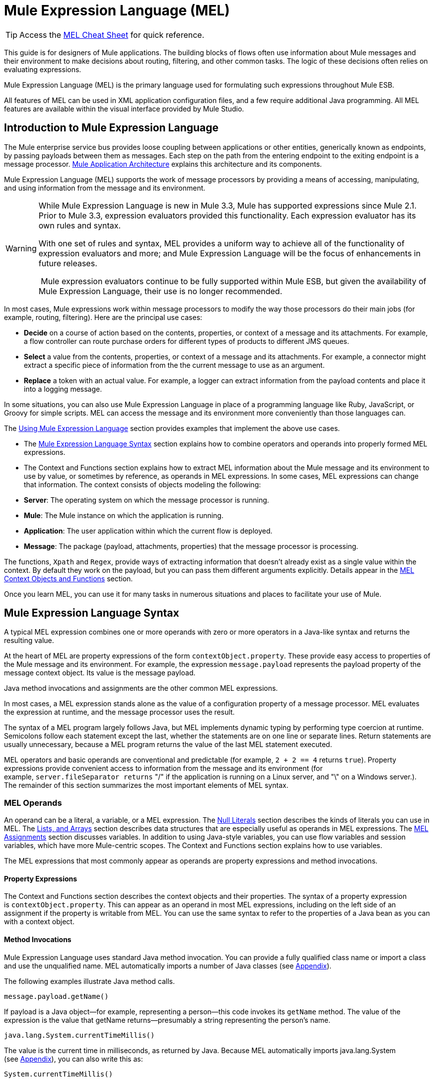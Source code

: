 = Mule Expression Language (MEL)

[TIP]
Access the link:/mule-user-guide/v/3.3/mel-cheat-sheet[MEL Cheat Sheet] for quick reference.

This guide is for designers of Mule applications. The building blocks of flows often use information about Mule messages and their environment to make decisions about routing, filtering, and other common tasks. The logic of these decisions often relies on evaluating expressions.

Mule Expression Language (MEL) is the primary language used for formulating such expressions throughout Mule ESB.

All features of MEL can be used in XML application configuration files, and a few require additional Java programming. All MEL features are available within the visual interface provided by Mule Studio.

== Introduction to Mule Expression Language

The Mule enterprise service bus provides loose coupling between applications or other entities, generically known as endpoints, by passing payloads between them as messages. Each step on the path from the entering endpoint to the exiting endpoint is a message processor. link:/mule-user-guide/v/3.3/mule-application-architecture[Mule Application Architecture] explains this architecture and its components.

Mule Expression Language (MEL) supports the work of message processors by providing a means of accessing, manipulating, and using information from the message and its environment.

[WARNING]
====
While Mule Expression Language is new in Mule 3.3, Mule has supported expressions since Mule 2.1. Prior to Mule 3.3, expression evaluators provided this functionality. Each expression evaluator has its own rules and syntax.

With one set of rules and syntax, MEL provides a uniform way to achieve all of the functionality of expression evaluators and more; and Mule Expression Language will be the focus of enhancements in future releases.

 Mule expression evaluators continue to be fully supported within Mule ESB, but given the availability of Mule Expression Language, their use is no longer recommended.
====

In most cases, Mule expressions work within message processors to modify the way those processors do their main jobs (for example, routing, filtering). Here are the principal use cases:

* *Decide* on a course of action based on the contents, properties, or context of a message and its attachments. For example, a flow controller can route purchase orders for different types of products to different JMS queues.
* *Select* a value from the contents, properties, or context of a message and its attachments. For example, a connector might extract a specific piece of information from the the current message to use as an argument.
* *Replace* a token with an actual value. For example, a logger can extract information from the payload contents and place it into a logging message.

In some situations, you can also use Mule Expression Language in place of a programming language like Ruby, JavaScript, or Groovy for simple scripts. MEL can access the message and its environment more conveniently than those languages can.

The <<Using Mule Expression Language>> section provides examples that implement the above use cases.

* The <<Mule Expression Language Syntax>> section explains how to combine operators and operands into properly formed MEL expressions.
* The Context and Functions section explains how to extract MEL information about the Mule message and its environment to use by value, or sometimes by reference, as operands in MEL expressions. In some cases, MEL expressions can change that information. The context consists of objects modeling the following:
* *Server*: The operating system on which the message processor is running.
* *Mule*: The Mule instance on which the application is running.
* *Application*: The user application within which the current flow is deployed.
* *Message*: The package (payload, attachments, properties) that the message processor is processing.

The functions, `Xpath` and `Regex`, provide ways of extracting information that doesn’t already exist as a single value within the context. By default they work on the payload, but you can pass them different arguments explicitly. Details appear in the <<MEL Context Objects and Functions>> section.

Once you learn MEL, you can use it for many tasks in numerous situations and places to facilitate your use of Mule.

== Mule Expression Language Syntax

A typical MEL expression combines one or more operands with zero or more operators in a Java-like syntax and returns the resulting value.

At the heart of MEL are property expressions of the form `contextObject.property`. These provide easy access to properties of the Mule message and its environment. For example, the expression `message.payload` represents the payload property of the message context object. Its value is the message payload.

Java method invocations and assignments are the other common MEL expressions.

In most cases, a MEL expression stands alone as the value of a configuration property of a message processor. MEL evaluates the expression at runtime, and the message processor uses the result.

The syntax of a MEL program largely follows Java, but MEL implements dynamic typing by performing type coercion at runtime. Semicolons follow each statement except the last, whether the statements are on one line or separate lines. Return statements are usually unnecessary, because a MEL program returns the value of the last MEL statement executed.

MEL operators and basic operands are conventional and predictable (for example, `2 + 2 == 4` returns `true`). Property expressions provide convenient access to information from the message and its environment (for example, `server.fileSeparator returns` "/" if the application is running on a Linux server, and "\" on a Windows server.). The remainder of this section summarizes the most important elements of MEL syntax.

=== MEL Operands

An operand can be a literal, a variable, or a MEL expression. The <<Null Literals>> section describes the kinds of literals you can use in MEL. The <<MEL Key/Value Maps, Lists, and Arrays>> section describes data structures that are especially useful as operands in MEL expressions. The <<MEL Assignments>> section discusses variables. In addition to using Java-style variables, you can use flow variables and session variables, which have more Mule-centric scopes. The Context and Functions section explains how to use variables.

The MEL expressions that most commonly appear as operands are property expressions and method invocations.

==== Property Expressions

The Context and Functions section describes the context objects and their properties. The syntax of a property expression is `contextObject.property`. This can appear as an operand in most MEL expressions, including on the left side of an assignment if the property is writable from MEL. You can use the same syntax to refer to the properties of a Java bean as you can with a context object.

==== Method Invocations

Mule Expression Language uses standard Java method invocation. You can provide a fully qualified class name or import a class and use the unqualified name. MEL automatically imports a number of Java classes (see <<Appendix>>).

The following examples illustrate Java method calls.

`message.payload.getName()`

If payload is a Java object—for example, representing a person—this code invokes its `getName` method. The value of the expression is the value that getName returns—presumably a string representing the person’s name.

`java.lang.System.currentTimeMillis()`

The value is the current time in milliseconds, as returned by Java. Because MEL automatically imports java.lang.System (see <<Appendix>>), you can also write this as:

`System.currentTimeMillis()`

=== MEL Operators

MEL operators follow standard Java syntax, but operands are always by value, not by reference. For example, "A" == ' A ' evaluates to true, whereas the same expression evaluates to false in Java.

==== Arithmetic Operators

[width="100%",cols="34%,33%,33%",options="header",]
|===
|*Symbol* |*Definition* |*Example/Value*
|*+* |Plus. For numbers, the value is the sum of the values of the operands. For strings, the value is the string formed by concatenating the values of the operands. |`2 + 4  6  'fu' + 'bar'  The String "fubar"`
|*-* |Minus. The value is the value of the first operand minus the value of the second. |`2 - 4  -2`
|*/* |Over. The value is the value of the first operand divided by the value of the second. |`2 / 4  0.5`
|*** |Times. The value is the product of the values of the operands. |`2 * 4  8`
|*%* |Modulo. The value is the remainder after dividing the value of the first operand by the value of the second. |`9 % 4  1`
|===

==== Comparison Operators

[width="100%",cols="34%,33%,33%",options="header",]
|===
|*Symbol* |*Definition* |*Example/Value*
|*==* |Equal. True if and only if (iff) the values of the operands are equal. |`'A' == 'A'  true`
|*!=* |Not equal. True iff the values of the operands are unequal. |`'A' != 'B'  true`
|*>* |Greater than. True iff the value on the left is greater than the value on the right. |`7 > 5  true`
|*<* |Less than. True iff the value on the left is less than the value on the right |`5 < 5  false`
|*>=* |Greater than or equal. True iff the value on the left is greater than or equal to the value on the right. |`5 >= 7  false`
|*<=* |Less than or equal. True iff the value on the left is less than or equal to the value on the right. |`5 <= 5  true`
|*contains* |Contains. True iff the string on the right is a substring of the string on the left. |`'fubar' contains 'bar'  true`
|*is, +
 instance of* |Is an instance of. True iff the object on the left is an instance of the class on the right. |`'fubar' is String  true`
|*strsim* |Degree of similarity. The value of the expression is a number between 0 and 1 representing the degree of similarity between the two string arguments. |`'foo' strsim 'foo'  1.0  ‘foobar’ strsim ‘foo’  0.5`
|*soundslike* |Sounds like. True iff the two string arguments sound alike according to a Soundex comparison. |`'Robert' soundslike 'Rupert'  true`
|===

==== Logical Operators

[width="100%",cols="34%,33%,33%",options="header",]
|===
|*Symbol* |*Definition* |*Example/Value*
|*&&* |Logical AND. True iff both operands are true. (Don’t use *and*) |`(a == b) && (c != d)  true iff a =b and c ≠ d`
||Logical OR. True iff at least one operand is true. |`true anything` +
 Always `true`
|*or* |Chained OR. Scans left to right and returns the value of the first non-empty item |`false or '' or ' ' or 'dog'` +
 The String "`dog`"
|===

=== MEL Assignments

An assignment is a MEL expression consisting of an identifier representing a mutable object to the left of an equal sign and a MEL expression to the right of the equal sign. For example,

`message.payload = 'fu'`

sets the payload of the current message to the string "`fu`". The Context and Functions section describes which elements of the message and its environment you can set with a MEL assignment.

MEL determines types dynamically, so declaring the type of a variable is optional. For example if, with no prior declarations, you write

`number = 1; number == '1'`

MEL assigns the expression the value true.

You can cast values to specific types. For example if you write

`number = (String)1; number is String`

MEL returns the value `true` for this expression.

=== MEL Literals

Literals in MEL can be strings, numbers, Boolean values, types, and nulls. The <<MEL Key/Value Maps, Lists, and Arrays>> section shows how you can provide data structures as literals as well.

==== Numeric Literals

Numeric literals are integers and floating point numbers, with the same ranges of values as the underlying Java system.

Integers are assumed to be decimal unless they begin with 0. An integer consisting of 0 followed by digits ranging from 0 to 7 is interpreted as octal. An integer starting with 0x followed by digits ranging from 0 to 9 or letters ranging from a to f is interpreted as hexadecimal. An integer ending in an uppercase I is interpreted as a BigInteger.

MEL recognizes floating point numbers by the presence of a decimal point. Floating point numbers can optionally have suffixes of d, f, or B to represent double, float, or BigDecimal.

The following are examples of numeric literals: 255, 0377, 0xff (all represent 255); 3.14159, 3.14159f, 3.14159265358979d (all represent pi).

Literals that include alphabetic characters are case sensitive.

==== String Literals

String literals are sequences of characters enclosed in single quotes.

[WARNING]
You cannot use double quotes to express String literals as you can in Java, because MEL expressions appear within double quotes in configuration files.

Within String literals you can use the following escape sequences to represent non-printable characters, Unicode characters, and the escape character.

[width="100%",cols="50%,50%",options="header",]
|===
|*Escape Sequence* |*Represents*
|\ \ |\
|\n |Newline character
|\r |Return character
|\xxx |ASCII character represented by the octal number xxx
|\uyyyy |Unicode character represented by the hexadecimal number yyyy
|===

==== Boolean Literals

Boolean literals are the values `true` and `false`. These are case sensitive.

==== Null Literals

A null literal takes the form `null` or `nil`. These are case sensitive.

==== Type Literals

You can refer to any Java class by its fully qualified name or if it is one of the classes in the <<Appendix>>, by its unqualified name. References use the same dot notation as in Java, except that you must use $ rather than a dot to refer to a nested class.

=== MEL Key/Value Maps, Lists, and Arrays

Maps are important in Mule Expression Language because much of the context you can work with comes in the form of maps.

Mule Expression Language uses a convenient syntax for maps and other data structures. It begins with map literals, and there is also a convenient way to access items in maps.

==== Map, List, and Array Literals

MEL provides a streamlined way to access map data. 

Rather than constructing a map with a new statement, and then using its put method to populate it, you can simply write the following:

`[key1 : value1, key2 : value2, . . .]`

and use this literal form wherever you would otherwise use a map by name, including as a method argument.

You can use similar literal forms for lists `({item1, item2, . . .})` and arrays `([item1, item2, . . .])`.

Arrays in Java must specify the type of their contents, but in MEL they are untyped. MEL supplies the correct type when you use them – either by determining it at compile time or coercing the array to the correct type at run time.

==== Referring to Map Data

MEL provides a simpler way to refer to map items than `java.util.Map` provides. For example, Mule associates a map containing properties set by the inbound endpoint processor with each message. You can refer to this map as `message.inboundProperties`.

For example, to retrieve the inbound property with key name `foo`, write `'message.inboundProperties[foo]'`.

If that property can be set (never the case with inbound properties, but true of some properties in other maps), you can write `message.inboundProperties[foo]` on the left side of an assignment. The Context and Functions section explains which items in the context can be set and which cannot. If you try to set a property that cannot be set, Mule indicates failure by throwing `org.mvel2.PropertyAccessException`.

=== Control Flow

MEL provides a full range of Java control flow statements. The most useful for typical MEL expressions are conditional operands (often called ternary statements).

A conditional operand has the form `condition ? true value : false value`.

For example, `x = (name == 'Smith' ? 'Smith' : 'Unknown')` sets the variable `x` to the string "`Smith`" if the value of `name` is "`Smith`" and to the string "`Unknown`" if the value of `name` is not "`Smith`".

== MEL Context Objects and Functions

Property expressions facilitate the use of properties of the Mule message and its environment as operands in MEL expressions. They take the form `contextObject.property`. Context objects provide logical groupings of the properties of the message and its environment.

Functions provide ways to extract information that doesn’t already exist as a single value that can be embodied in a property.

=== MEL Context Objects

Context objects model the message and its environment. They make MEL Mule-centric, not just another expression language. This section documents the properties that MEL has access to. It describes the following context objects:

* *Server*: properties of the hardware, operating system, user, and network interface.
* *Mule*: properties of the Mule instance.
* *App*: properties of the Mule application.
* *Message*: properties of the Mule message.

==== Server

This object provides read-only access to the properties of the hardware, operating system, user, and network interface listed in the table.

[width="100%",cols="50%,50%",options="header",]
|===
|*Name* |*Description*
|fileSeparator |Character that separates components of a file path ( "/" on UNIX and "\" on Windows)
|host |Fully qualified domain name of the server
|ip |The IP address of the server
|locale |Default locale (of type java.util.Locale) of the JRE (can access server.locale.language and server.locale.country)
|javaVersion |JRE version
|javaVendor |JRE vendor name
|osName |Operating system name
|osArch |Operating system architecture
|osVersion |Operating system version
|systemProperties |Map of Java system properties
|timeZone |Default TimeZone (java.util.TimeZone) of the JRE
|tmpDir |Temporary directory for use by the JRE
|userName |User name
|userHome |User home directory
|userDir |User working directory
|===

For example, the value of '`server.userName`' is a string representing the name of the user.

==== Mule

This object provides read-only access to the properties of the Mule instance listed in the table.

[width="100%",cols="50%,50%",options="header",]
|====
|*Name* |*Description*
|clusterId |Cluster ID
|home |File system path to the home directory of the mule server installation
|nodeId |Cluster node ID
|version |Mule version
|====

For example, the value of ' `mule.version` ' is a string representing the Mule version.

==== App

This object provides access to the properties of the Mule application listed in the table.

[width="100%",cols="50%,50%",options="header",]
|===
|*Name* |*Description*
|encoding |Application default encoding (read-only)
|name |Application name (read-only)
|standalone |True if Mule is running standalone (read-only)
|workdir |Application work directory (read-only)
|registry |Map representing the Mule registry (read/write)
|===

For example, the value of '`app.name`' is a string representing the application name.

For example, '`app.registry['foo']`' refers to the object named foo in the Mule registry map. You can set or retrieve its value.

==== Message

This object provides access to the properties of the Mule message listed in the table. The meanings of most of these properties are documented elsewhere, not here.

[width="100%",cols="50%,50%",options="header",]
|===
|*Name* |*Description*
|id |(read-only)
|rootId |(read-only)
|correlationId |(read-only)
|correlationSequence |(read-only)
|correlationGroupSize |(read-only)
|replyTo |(read/write)
|dataType |(read-only)
|payload |(read/write)
|inboundProperties |Map (read-only)
|inboundAttachments |Map (read-only)
|outboundProperties |Map (read/write)
|outboundAttachments |Map (read/write)
|exception |(read-only)
|===

==== Message Properties and Attachments

Using the syntax described in the <<Referring to Map Data>> section, you can refer to the maps in the table. You can read, and where allowed write values and even add new keys. To remove a key, you must use the map’s remove method explicitly: `message.outboundProperties.remove('key')`. The keys in these maps are not fixed. They depend on agreement between the message processor setting them and the message processor using them. 

For example, `message.outboundProperties['dog'] = 'fido'` sets the value of the outbound property called dog to '`fido`'.

=== Variables

In addition to local MEL variables, whose scope is the current message processor, MEL gives you access to Mule flow and session variables. The variables reside in the following maps, which are available to use in MEL expressions:

* `flowVars` – contains variables that are global to the current flow. They retain their values as control passes from one message processor to another. Thus, you can set them in one message processor and use them in another.
* `sessionVars` – is essentially the same as `flowVars`, except that when one flow calls another one via a Mule endpoint they are propagated.

You can refer to the variables in these maps using MEL’s streamlined syntax. For example, to access the value of the `foo` flow variable, write `flowVars['foo']`. This can appear on either side of an assignment. For example, the following code gets the value of the session variable `bar` and uses it to set the value of the flow variable `bar`.

`flowVars['foo'] = sessionVars['bar']`

As a further shortcut, you can simply use foo as a variable name in a MEL expression. If there is no local MEL variable called `foo`, the MEL processor looks for one in `flowVars`, then in `sessionVars`, before failing.

For example, if the MEL expression contains `foo == 'cat'` and there is no local MEL variable named `foo`, but there is a foo key in `flowVars`, then the foo in the expression is equivalent to `flowVars['foo']`.

Note, however, that you can turn this method of resolution off by including a configuration attribute in the xml configuration file:

[source, xml, linenums]
----
<configuration>
        <expression-language autoResolveVariables="false">
</configuration>
----

==== Data Extraction Functions

The functions *xpath* and *regex* provide ways of extracting context information extract information that doesn’t already exist as a single value that can be embodied in a property. By default they work on the payload, but you can pass them different arguments explicitly.

===== Xpath

XPath, defined http://www.w3.org/TR/xpath/[here], is a language for addressing parts of an XML document. The MEL *xpath* function allows you to evaluate XPath expressions. It has the following signatures:

* `xpath(xPathExpression)` - applies the XPath expression to the message payload (an XML document) and returns the specified content.

For example,  +
`xpath('/orders/order[0]')` +
returns the first order from the message payload.

* `xpath(xPathExpression, xmlElement)` - applies the XPath expression to the XML element specified by the MEL expression appearing as the second argument and returns the specified content.

Any MEL expression can appear as the second argument. For example,  +
`xpath('/orders/order[0]', message.inboundAttachment['order'])`  +
returns the first order from the order element in the current message’s inbound attachment map.

===== Regex

Regular expressions provide a means of specifying patterns to look for in a stream of text and actions to take when the patterns are present. For those who have mastered its arcane syntax, it is a flexible and powerful tool for working with text.

Regular expressions in MEL use the syntax recognized by the java.util.regex package. The regex function enables you to use regular expressions from within MEL. It has the following signatures:

* `regex(regularExpression)`- applies the regular expression to the message payload. MEL processes as follows:
. Create a java.util.regex.Matcher using a compiled version of the regular expression and a string representing the payload.
. If there are no matches, return null  +
Else if there is one match, return it.  +
Else if there are multiple matches, return them in an array.

For example, when it evaluates

`regex('^(To|From|Cc):')`

MEL returns all lines of the payload that begin with To:, From:, or Cc:.

* `regex(regularExpression, melExpression)` – using the same process as above applies the regular expression to the value of the MEL expression rather than the payload.

Any string-valued MEL expression can appear as the second argument. For example,  +
\{\{regex(TBD, message.inboundAttachment['order'])}} +
does something to the current message’s inbound attachment order element.

`regex(regularExpression, melExpression, matchFlags)` – is like the two-argument version, but uses the _matchFlags_ bit mask as described in the Java documentation for java.util.regex.Pattern.

== Using Mule Expression Language

This section contains examples of common uses of MEL.

=== Making a Decision

The following examples show ways that MEL supports message processors that make decisions.

==== Message Filters

Mule message filters are message processors that follow the enterprise integration pattern called Message Filter.

image:/docs/plugins/servlet/confluence/placeholder/unknown-attachment?locale=en_GB&version=2[image,title="Expression.png"]

In their simplest form they either route a message from their input to their output or discard the message. You can find out more about Mule filters link:/mule-user-guide/v/3.3/using-filters[here].

A message filter that passes book orders and discards other messages might use the following MEL expression:

`xpath ('/order/@type') == 'book'`

In the configuration file, it looks like this:

[source, xml, linenums]
----
<flow name="filteredFlow">
    <ftp:inbound-endpoint host="ftpServer" port="21"/>
    <expression-filter expression="#[xpath('/order/@type') == 'book']]"/>
    <http:outbound-endpoint host="remoteServer" port="8080" path="bookorders"/>
</flow>
----

A filter that discards incoming HTTP requests that don’t contain the attribute Authorization HTTP header with a value of true might look like this:

[source, xml, linenums]
----
<flow name="filteredFlow2">
    <http:inbound-endpoint host="localhost" port="8000" path="orders"/>
    <expression-filter expression="message.inboundProperties[‘Authorization’] != null"/>
    <component class="org.my.OrderProcessingComponent" />
</flow>
----

==== Choice Routers

A choice router is a message processor that decides where to send a message based on their contents.

A choice exception strategy is a way of deciding which way to route a message that must deviate from the normal processing path. Choice exception strategies use MEL expressions. For more information, click link:/mule-user-guide/v/3.3/choice-exception-strategy[here]

Here is another example of a choice router. This flow watches your download folder, and then moves files to photos, docs or misc folders based on the file extensions.

image:/docs/plugins/servlet/confluence/placeholder/unknown-attachment?locale=en_GB&version=2[image,title="downloadssorterflow.png"]

[source, xml, linenums]
----
<flow name="downloadsSorterFlow">
  <file:inbound-endpoint path="/home/me/downloads" />
  <choice>
    <when expression="#[message.inboundProperties['filename'].endsWith('.jpg']">
      <file:outbound-endpoint path="/home/me/photos" />
    </when>
    <when expression="#[message.inboundProperties['filename'].endsWith('.doc')]">
      <file:outbound-endpoint path="#[/home/me/docs" />
    </when>
    <otherwise>
      <file:outbound-endpoint path="/home/me/misc"/>
    </otherwise>
  </choice>
</flow>
----

=== Selecting a Value

The following examples show ways that MEL supports message processors that select values.

==== Expression Transformers

An expression transformer is a message processor that executes expressions on the current message. The results of the expressions replace the payload.

This transformer transforms the message by appending “Received !” to the message payload.

image:/docs/plugins/servlet/confluence/placeholder/unknown-attachment?locale=en_GB&version=2[image,title="Expressiontransformer.png"]

`<expression-transformer expression="#message.payload + 'Received!'"/>`

==== Connectors

A connector interfaces a Mule flow to an online service.

For example, if the inbound message has a property called myMessage to be used as a Twitter status update, you can pass it to the Twitter connector after extracting it with the following MEL expression:

`message.inboundProperties['myMessage']`

The following example posts a new tweet via an http endpoint. Using the following URL in a web browser results in a new tweet being created in the given Twitter account.

http://localhost:8081/tweet?status=hello[http://localhost:8081/tweet?status=hello]

MEL is used here to select the value that should be used for the status attribute of the connector which in turn is the value used for the tweet/message.

image:/docs/plugins/servlet/confluence/placeholder/unknown-attachment?locale=en_GB&version=2[image,title="httptwitterflow.png"]

image:/docs/plugins/servlet/confluence/placeholder/unknown-attachment?locale=en_GB&version=2[image,title="patternpropertiestwitter.png"]

[source, xml, linenums]
----
<flow name="httpTweeterFlow">
    <http:inbound-endpoint exchange-pattern="request-response"
      host="localhost"
      port="8081"
      path="tweet"
     />
    <twitter:update-status
      config-ref="twitterConfig"
      status="#[message.inboundProperties['status']]"
     />
</flow>
----

=== Replacing a Token

The following examples show the way that MEL supports message processors that replace tokens.

==== Loggers

A logger is a message processor that logs message via Mules logging sub-system.

image:/docs/plugins/servlet/confluence/placeholder/unknown-attachment?locale=en_GB&version=2[image,title="logger.png"]

The message to be logged is configured as an attribute of the logger. This message attribute supports tokens (placeholders). The tokens can contain MEL expressions.

For example,

[source, xml, linenums]
----
<logger
  message="File Received (size = #[message.inboundProperties['fileSize']/1024]  kb)"
  level="INFO"
/>
----

This logs (using the INFO level) every time there is a new message (this assumes there is a file inbound endpoint before this). It outputs “File Received” but also includes the file size, which it determines using the embedded MEL expression `#[message.inboundProperties['fileSize']/1024]`. The property expression `message.inboundProperties['fileSize']` provides the size of the file in bytes from the `fileSize` key of the `inboundProperties` map.

==== Dynamic Endpoints

A dynamic endpoint is an endpoint whose URI contains a MEL expression. As an example, let’s implement some file sorting similar to what we did with the choice router, but this time we use a dynamic endpoint and use the file extension itself, putting all files with the same name in a new folder with the same name as the extension.

image:/docs/plugins/servlet/confluence/placeholder/unknown-attachment?locale=en_GB&version=2[image,title="Endpoint Properties.png"]

[source, xml, linenums]
----
<flow name="downloadsSorterFlow">
  <file:inbound-endpoint
    path="/home/me/downloads"
 />
  <file:outbound-endpoint
    path=
      "/home/me/#[
            filename=message.inboundProperties['fileName'];
            filename.substring(fileName.lastIndexOf('.')+1,fileName.length())
        ]
      "
  />
</flow>
----

The embedded MEL token in this configuration consists of two MEL expressions separated by a semicolon. The first sets the variable filename using the property expression `message.inboundProperties['fileName']`. The second is a Java method invocation. in which two of the method arguments come from other Java method invocations. Because `filename` is a Java String, it has `length, lastIndexOf`, and `substring methods`. The expression uses them to extract the filename extension and use it as the name of a subdirectory of `/home/me/`. This becomes the endpoint.

==== Implementing Business Logic

Expression components allow ad hoc use of MEL. The result does not replace the payload (use set-payload for this). Other message processors use the result of the expression evaluation to:

* make a decision
* obtain a value
* replace a token in a string.

The following example shows an expression component.

Once a message it does the following:

* update a flag to processed.
* set the requestTime attribute on the message payload.
* set message.payload.processed to true or set a value with current time.
* set message.payload.processedTimeStamp using the new Date() method.

image:/docs/plugins/servlet/confluence/placeholder/unknown-attachment?locale=en_GB&version=2[image,title="expression_icon.png"]

image:/docs/plugins/servlet/confluence/placeholder/unknown-attachment?locale=en_GB&version=2[image,title="expression_properties.png"]

== Appendix

MEL automatically imports the following Java classes.

• java.lang.*  +
• java.io.*  +
• java.net. *  +
• java.util.*  +
• java.math.BigDecimal  +
• java.math.BigInteger   +
• javax.activation.DataHandler  +
• javax.activation.MimeType   +
• java.util.regex.Pattern   +
• org.mule.api.transformer.DataType  +
• org.mule.transformer.types.DataTypeFactory

== See Also

* Read more about mule message properties and their scopes in our http://blogs.mulesoft.org/mule-school-the-mulemessage-property-scopes-and-variables/[MuleSoft Blog].
